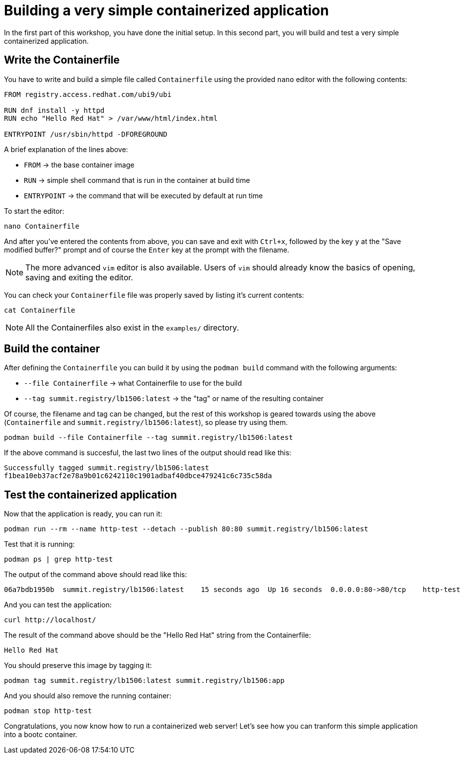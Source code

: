= Building a very simple containerized application

In the first part of this workshop, you have done the initial setup. In this second part,
you will build and test a very simple containerized application.

[#write]
== Write the Containerfile

You have to write and build a simple file called `Containerfile` using the provided `nano`
editor with the following contents:

[source,dockerfile]
----
FROM registry.access.redhat.com/ubi9/ubi

RUN dnf install -y httpd
RUN echo "Hello Red Hat" > /var/www/html/index.html

ENTRYPOINT /usr/sbin/httpd -DFOREGROUND
----

A brief explanation of the lines above:

  * `FROM` -> the base container image
  * `RUN` -> simple shell command that is run in the container at build time
  * `ENTRYPOINT` -> the command that will be executed by default at run time

To start the editor:

[source,bash]
----
nano Containerfile
----

And after you've entered the contents from above, you can save and exit with `Ctrl+x`, followed by
the key `y` at the "Save modified buffer?" prompt and of course the `Enter` key at the prompt
with the filename.

NOTE: The more advanced `vim` editor is also available. Users of `vim` should already know the basics
of opening, saving and exiting the editor.

You can check your `Containerfile` file was properly saved by listing it's current contents:

[source,bash]
----
cat Containerfile
----

NOTE: All the Containerfiles also exist in the `examples/` directory.

[#build]
== Build the container

After defining the `Containerfile` you can build it by using the `podman build` command with
the following arguments:

  * `--file Containerfile` -> what Containerfile to use for the build
  * `--tag summit.registry/lb1506:latest` -> the "tag" or name of the resulting container

Of course, the filename and tag can be changed, but the rest of this workshop is geared towards using
the above (`Containerfile` and `summit.registry/lb1506:latest`), so please try using them.

----
podman build --file Containerfile --tag summit.registry/lb1506:latest
----

If the above command is succesful, the last two lines of the output should read like this:

----
Successfully tagged summit.registry/lb1506:latest
f1bea10eb37acf2e78a9b01c6242110c1901adbaf40dbce479241c6c735c58da
----

[#test]
== Test the containerized application

Now that the application is ready, you can run it:

[source,bash]
----
podman run --rm --name http-test --detach --publish 80:80 summit.registry/lb1506:latest
----

Test that it is running:

[source,bash]
----
podman ps | grep http-test
----

The output of the command above should read like this:

----
06a7bdb1950b  summit.registry/lb1506:latest    15 seconds ago  Up 16 seconds  0.0.0.0:80->80/tcp    http-test
----

And you can test the application:

[source,bash]
----
curl http://localhost/
----

The result of the command above should be the "Hello Red Hat" string from the Containerfile:

----
Hello Red Hat
----

You should preserve this image by tagging it:

----
podman tag summit.registry/lb1506:latest summit.registry/lb1506:app
----

And you should also remove the running container:

----
podman stop http-test
----

Congratulations, you now know how to run a containerized web server! Let's see how you can tranform this simple application into a bootc container.
